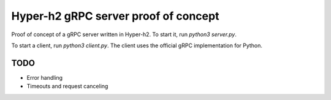 
Hyper-h2 gRPC server proof of concept
=====================================

Proof of concept of a gRPC server written in Hyper-h2. To start it, run `python3 server.py`.

To start a client, run `python3 client.py`. The client uses the official gRPC implementation for Python.


TODO
^^^^

- Error handling
- Timeouts and request canceling
